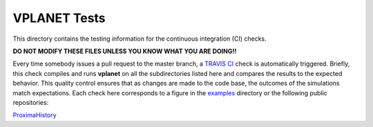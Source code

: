 VPLANET Tests
-----

This directory contains the testing information for the continuous integration (CI)
checks.

**DO NOT MODIFY THESE FILES UNLESS YOU KNOW WHAT YOU ARE DOING!!**

Every time somebody issues a pull request to the master branch, a `TRAVIS CI <https://travis-ci.org/>`_
check is automatically triggered. Briefly, this check compiles and runs **vplanet**
on all the subdirectories listed here and compares the results to the expected
behavior. This quality control ensures that as changes are made to the code base,
the outcomes of the simulations match expectations. Each check here corresponds
to a figure in the `examples <../examples>`_ directory or the following public
repositories:

`ProximaHistory <https://github.com/VirtualPlanetaryLaboratory/ProximaHistory>`_
